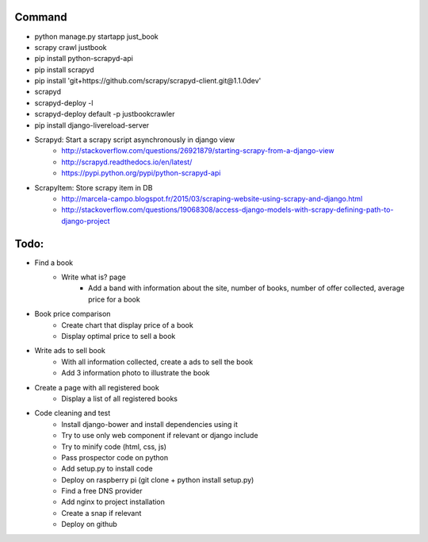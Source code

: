 Command
-------

* python manage.py startapp just_book
* scrapy crawl justbook
* pip install python-scrapyd-api
* pip install scrapyd
* pip install 'git+https://github.com/scrapy/scrapyd-client.git@1.1.0dev'
* scrapyd
* scrapyd-deploy -l
* scrapyd-deploy default -p justbookcrawler
* pip install django-livereload-server

* Scrapyd: Start a scrapy script asynchronously in django view
    * http://stackoverflow.com/questions/26921879/starting-scrapy-from-a-django-view
    * http://scrapyd.readthedocs.io/en/latest/
    * https://pypi.python.org/pypi/python-scrapyd-api
* ScrapyItem: Store scrapy item in DB
    * http://marcela-campo.blogspot.fr/2015/03/scraping-website-using-scrapy-and-django.html
    * http://stackoverflow.com/questions/19068308/access-django-models-with-scrapy-defining-path-to-django-project

Todo:
-----

* Find a book
    * Write what is? page
        * Add a band with information about the site, number of books, number of offer collected, average price for a book
* Book price comparison
    * Create chart that display price of a book
    * Display optimal price to sell a book
* Write ads to sell book
    * With all information collected, create a ads to sell the book
    * Add 3 information photo to illustrate the book
* Create a page with all registered book
    * Display a list of all registered books

* Code cleaning and test
    * Install django-bower and install dependencies using it
    * Try to use only web component if relevant or django include
    * Try to minify code (html, css, js)
    * Pass prospector code on python
    * Add setup.py to install code
    * Deploy on raspberry pi (git clone + python install setup.py)
    * Find a free DNS provider
    * Add nginx to project installation
    * Create a snap if relevant
    * Deploy on github



